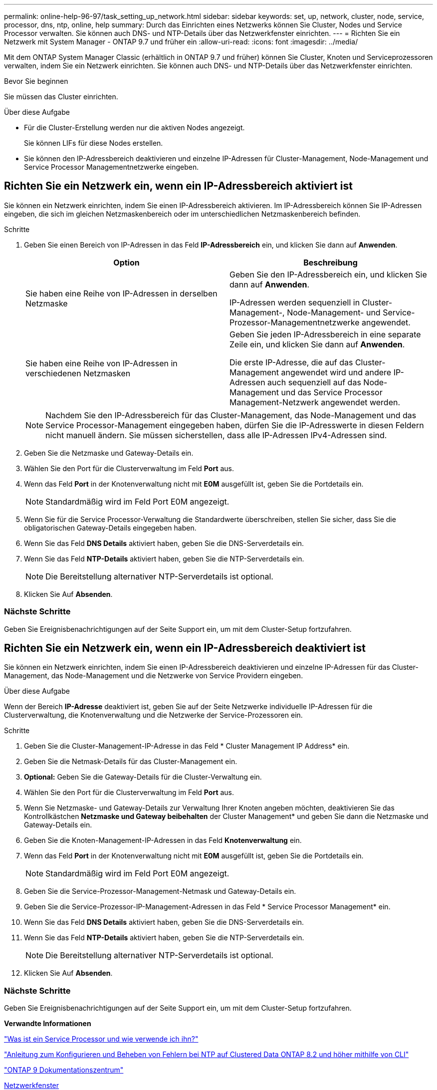 ---
permalink: online-help-96-97/task_setting_up_network.html 
sidebar: sidebar 
keywords: set, up, network, cluster, node, service, processor, dns, ntp, online, help 
summary: Durch das Einrichten eines Netzwerks können Sie Cluster, Nodes und Service Processor verwalten. Sie können auch DNS- und NTP-Details über das Netzwerkfenster einrichten. 
---
= Richten Sie ein Netzwerk mit System Manager - ONTAP 9.7 und früher ein
:allow-uri-read: 
:icons: font
:imagesdir: ../media/


[role="lead"]
Mit dem ONTAP System Manager Classic (erhältlich in ONTAP 9.7 und früher) können Sie Cluster, Knoten und Serviceprozessoren verwalten, indem Sie ein Netzwerk einrichten. Sie können auch DNS- und NTP-Details über das Netzwerkfenster einrichten.

.Bevor Sie beginnen
Sie müssen das Cluster einrichten.

.Über diese Aufgabe
* Für die Cluster-Erstellung werden nur die aktiven Nodes angezeigt.
+
Sie können LIFs für diese Nodes erstellen.

* Sie können den IP-Adressbereich deaktivieren und einzelne IP-Adressen für Cluster-Management, Node-Management und Service Processor Managementnetzwerke eingeben.




== Richten Sie ein Netzwerk ein, wenn ein IP-Adressbereich aktiviert ist

Sie können ein Netzwerk einrichten, indem Sie einen IP-Adressbereich aktivieren. Im IP-Adressbereich können Sie IP-Adressen eingeben, die sich im gleichen Netzmaskenbereich oder im unterschiedlichen Netzmaskenbereich befinden.

.Schritte
. Geben Sie einen Bereich von IP-Adressen in das Feld *IP-Adressbereich* ein, und klicken Sie dann auf *Anwenden*.
+
|===
| Option | Beschreibung 


 a| 
Sie haben eine Reihe von IP-Adressen in derselben Netzmaske
 a| 
Geben Sie den IP-Adressbereich ein, und klicken Sie dann auf *Anwenden*.

IP-Adressen werden sequenziell in Cluster-Management-, Node-Management- und Service-Prozessor-Managementnetzwerke angewendet.



 a| 
Sie haben eine Reihe von IP-Adressen in verschiedenen Netzmasken
 a| 
Geben Sie jeden IP-Adressbereich in eine separate Zeile ein, und klicken Sie dann auf *Anwenden*.

Die erste IP-Adresse, die auf das Cluster-Management angewendet wird und andere IP-Adressen auch sequenziell auf das Node-Management und das Service Processor Management-Netzwerk angewendet werden.

|===
+
[NOTE]
====
Nachdem Sie den IP-Adressbereich für das Cluster-Management, das Node-Management und das Service Processor-Management eingegeben haben, dürfen Sie die IP-Adresswerte in diesen Feldern nicht manuell ändern. Sie müssen sicherstellen, dass alle IP-Adressen IPv4-Adressen sind.

====
. Geben Sie die Netzmaske und Gateway-Details ein.
. Wählen Sie den Port für die Clusterverwaltung im Feld *Port* aus.
. Wenn das Feld *Port* in der Knotenverwaltung nicht mit *E0M* ausgefüllt ist, geben Sie die Portdetails ein.
+
[NOTE]
====
Standardmäßig wird im Feld Port E0M angezeigt.

====
. Wenn Sie für die Service Processor-Verwaltung die Standardwerte überschreiben, stellen Sie sicher, dass Sie die obligatorischen Gateway-Details eingegeben haben.
. Wenn Sie das Feld *DNS Details* aktiviert haben, geben Sie die DNS-Serverdetails ein.
. Wenn Sie das Feld *NTP-Details* aktiviert haben, geben Sie die NTP-Serverdetails ein.
+
[NOTE]
====
Die Bereitstellung alternativer NTP-Serverdetails ist optional.

====
. Klicken Sie Auf *Absenden*.




=== Nächste Schritte

Geben Sie Ereignisbenachrichtigungen auf der Seite Support ein, um mit dem Cluster-Setup fortzufahren.



== Richten Sie ein Netzwerk ein, wenn ein IP-Adressbereich deaktiviert ist

Sie können ein Netzwerk einrichten, indem Sie einen IP-Adressbereich deaktivieren und einzelne IP-Adressen für das Cluster-Management, das Node-Management und die Netzwerke von Service Providern eingeben.

.Über diese Aufgabe
Wenn der Bereich *IP-Adresse* deaktiviert ist, geben Sie auf der Seite Netzwerke individuelle IP-Adressen für die Clusterverwaltung, die Knotenverwaltung und die Netzwerke der Service-Prozessoren ein.

.Schritte
. Geben Sie die Cluster-Management-IP-Adresse in das Feld * Cluster Management IP Address* ein.
. Geben Sie die Netmask-Details für das Cluster-Management ein.
. *Optional:* Geben Sie die Gateway-Details für die Cluster-Verwaltung ein.
. Wählen Sie den Port für die Clusterverwaltung im Feld *Port* aus.
. Wenn Sie Netzmaske- und Gateway-Details zur Verwaltung Ihrer Knoten angeben möchten, deaktivieren Sie das Kontrollkästchen *Netzmaske und Gateway beibehalten* der Cluster Management* und geben Sie dann die Netzmaske und Gateway-Details ein.
. Geben Sie die Knoten-Management-IP-Adressen in das Feld *Knotenverwaltung* ein.
. Wenn das Feld *Port* in der Knotenverwaltung nicht mit *E0M* ausgefüllt ist, geben Sie die Portdetails ein.
+
[NOTE]
====
Standardmäßig wird im Feld Port E0M angezeigt.

====
. Geben Sie die Service-Prozessor-Management-Netmask und Gateway-Details ein.
. Geben Sie die Service-Prozessor-IP-Management-Adressen in das Feld * Service Processor Management* ein.
. Wenn Sie das Feld *DNS Details* aktiviert haben, geben Sie die DNS-Serverdetails ein.
. Wenn Sie das Feld *NTP-Details* aktiviert haben, geben Sie die NTP-Serverdetails ein.
+
[NOTE]
====
Die Bereitstellung alternativer NTP-Serverdetails ist optional.

====
. Klicken Sie Auf *Absenden*.




=== Nächste Schritte

Geben Sie Ereignisbenachrichtigungen auf der Seite Support ein, um mit dem Cluster-Setup fortzufahren.

*Verwandte Informationen*

https://kb.netapp.com/Advice_and_Troubleshooting/Data_Storage_Systems/FAS_Systems/What_is_a_Service_Processor_and_how_do_I_use_it%3F["Was ist ein Service Processor und wie verwende ich ihn?"]

https://kb.netapp.com/Advice_and_Troubleshooting/Data_Storage_Software/ONTAP_OS/How_to_configure_and_troubleshoot_NTP_on_clustered_Data_ONTAP_8.2_and_later_using_CLI["Anleitung zum Konfigurieren und Beheben von Fehlern bei NTP auf Clustered Data ONTAP 8.2 und höher mithilfe von CLI"]

https://docs.netapp.com/ontap-9/index.jsp["ONTAP 9 Dokumentationszentrum"]

xref:reference_network_window.adoc[Netzwerkfenster]

xref:reference_configuration_updates_window.adoc[Fenster „Konfigurationsaktualisierungen“]

xref:reference_date_time_window.adoc[Datum und Uhrzeit]

xref:reference_service_processors_window.adoc[Service Processor-Fenster geöffnet]
